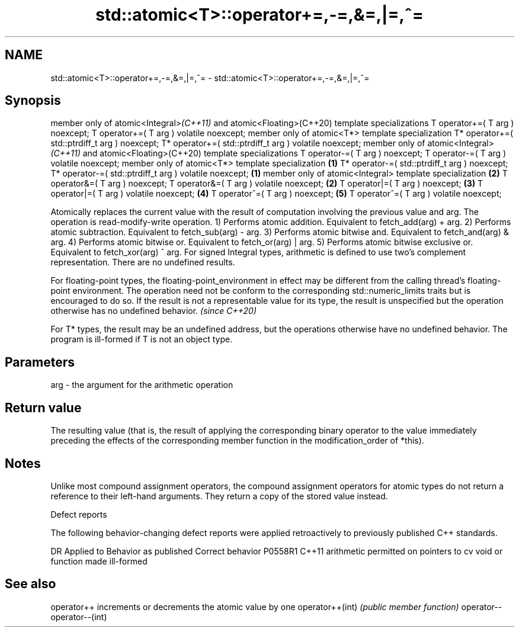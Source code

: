 .TH std::atomic<T>::operator+=,-=,&=,|=,^= 3 "2020.03.24" "http://cppreference.com" "C++ Standard Libary"
.SH NAME
std::atomic<T>::operator+=,-=,&=,|=,^= \- std::atomic<T>::operator+=,-=,&=,|=,^=

.SH Synopsis

member only of atomic<Integral>\fI(C++11)\fP and atomic<Floating>(C++20) template specializations
T operator+=( T arg ) noexcept;
T operator+=( T arg ) volatile noexcept;
member only of atomic<T*> template specialization
T* operator+=( std::ptrdiff_t arg ) noexcept;
T* operator+=( std::ptrdiff_t arg ) volatile noexcept;
member only of atomic<Integral>\fI(C++11)\fP and atomic<Floating>(C++20) template specializations
T operator-=( T arg ) noexcept;
T operator-=( T arg ) volatile noexcept;
member only of atomic<T*> template specialization                                           \fB(1)\fP
T* operator-=( std::ptrdiff_t arg ) noexcept;
T* operator-=( std::ptrdiff_t arg ) volatile noexcept;                                          \fB(1)\fP
member only of atomic<Integral> template specialization                                             \fB(2)\fP
T operator&=( T arg ) noexcept;
T operator&=( T arg ) volatile noexcept;                                                                \fB(2)\fP
T operator|=( T arg ) noexcept;                                                                             \fB(3)\fP
T operator|=( T arg ) volatile noexcept;                                                                        \fB(4)\fP
T operator^=( T arg ) noexcept;                                                                                     \fB(5)\fP
T operator^=( T arg ) volatile noexcept;

Atomically replaces the current value with the result of computation involving the previous value and arg. The operation is read-modify-write operation.
1) Performs atomic addition. Equivalent to fetch_add(arg) + arg.
2) Performs atomic subtraction. Equivalent to fetch_sub(arg) - arg.
3) Performs atomic bitwise and. Equivalent to fetch_and(arg) & arg.
4) Performs atomic bitwise or. Equivalent to fetch_or(arg) | arg.
5) Performs atomic bitwise exclusive or. Equivalent to fetch_xor(arg) ^ arg.
For signed Integral types, arithmetic is defined to use two’s complement representation. There are no undefined results.

For floating-point types, the floating-point_environment in effect may be different from the calling thread's floating-point environment. The operation need not be conform to the corresponding std::numeric_limits traits but is encouraged to do so. If the result is not a representable value for its type, the result is unspecified but the operation otherwise has no undefined behavior. \fI(since C++20)\fP

For T* types, the result may be an undefined address, but the operations otherwise have no undefined behavior. The program is ill-formed if T is not an object type.

.SH Parameters


arg - the argument for the arithmetic operation


.SH Return value

The resulting value (that is, the result of applying the corresponding binary operator to the value immediately preceding the effects of the corresponding member function in the modification_order of *this).

.SH Notes

Unlike most compound assignment operators, the compound assignment operators for atomic types do not return a reference to their left-hand arguments. They return a copy of the stored value instead.

Defect reports

The following behavior-changing defect reports were applied retroactively to previously published C++ standards.

DR      Applied to Behavior as published                                   Correct behavior
P0558R1 C++11      arithmetic permitted on pointers to cv void or function made ill-formed


.SH See also



operator++      increments or decrements the atomic value by one
operator++(int) \fI(public member function)\fP
operator--
operator--(int)




